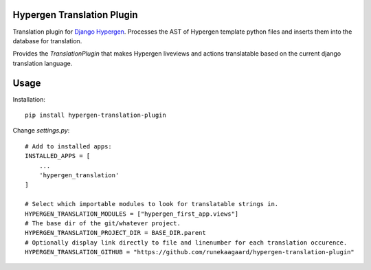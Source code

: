 Hypergen Translation Plugin
===========================

Translation plugin for `Django Hypergen <https://github.com/runekaagaard/django-hypergen/>`_. Processes the AST
of Hypergen template python files and inserts them into the database for translation.

Provides the `TranslationPlugin` that makes Hypergen liveviews and actions translatable based on the current
django translation language.

Usage
=====

Installation::

    pip install hypergen-translation-plugin

Change `settings.py`::

    # Add to installed apps:
    INSTALLED_APPS = [
        ...
        'hypergen_translation'
    ]

    # Select which importable modules to look for translatable strings in.
    HYPERGEN_TRANSLATION_MODULES = ["hypergen_first_app.views"]
    # The base dir of the git/whatever project.
    HYPERGEN_TRANSLATION_PROJECT_DIR = BASE_DIR.parent
    # Optionally display link directly to file and linenumber for each translation occurence. 
    HYPERGEN_TRANSLATION_GITHUB = "https://github.com/runekaagaard/hypergen-translation-plugin"
